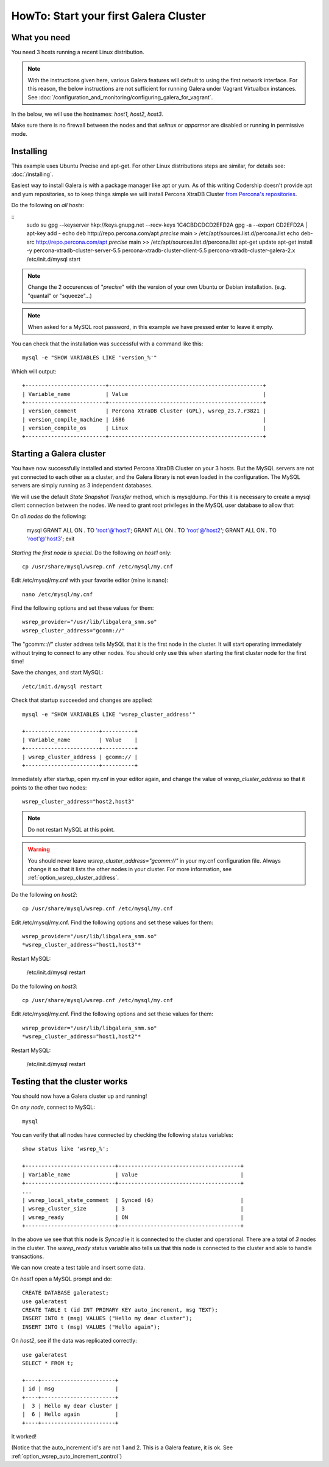 HowTo: Start your first Galera Cluster
======================================

What you need
-------------

You need 3 hosts running a recent Linux distribution. 

.. note:: With the instructions given here, various Galera features will default
          to using the first network interface. For this reason, the below
          instructions are not sufficient for running Galera under Vagrant
          Virtualbox instances. See :doc:`/configuration_and_monitoring/configuring_galera_for_vagrant`.

In the below, we will use the hostnames: *host1*, *host2*, *host3*.

Make sure there is no firewall between the nodes and that `selinux` or `apparmor`
are disabled or running in permissive mode.

Installing
----------

This example uses Ubuntu Precise and apt-get. For other Linux 
distributions steps are similar, for details see: :doc:`/installing`.

Easiest way to install Galera is with a package manager like apt or yum. As of
this writing Codership doesn't provide apt and yum repositories, so to keep
things simple we will install Percona XtraDB Cluster 
`from Percona's repositories <http://www.percona.com/doc/percona-server/5.5/installation.html#using-percona-software-repositories?id=repositories:start>`_.

Do the following on *all hosts*:

::
   sudo su
   gpg --keyserver  hkp://keys.gnupg.net --recv-keys 1C4CBDCDCD2EFD2A
   gpg -a --export CD2EFD2A | apt-key add -
   echo deb http://repo.percona.com/apt *precise* main > /etc/apt/sources.list.d/percona.list
   echo deb-src http://repo.percona.com/apt *precise* main >> /etc/apt/sources.list.d/percona.list
   apt-get update
   apt-get install -y percona-xtradb-cluster-server-5.5 percona-xtradb-cluster-client-5.5 percona-xtradb-cluster-galera-2.x
   /etc/init.d/mysql start

.. note:: Change the 2 occurences of "*precise*" with the version of your
          own Ubuntu or Debian installation. (e.g. "quantal" or "squeeze"...)

.. note:: When asked for a MySQL root password, in this example we have pressed
          enter to leave it empty.

You can check that the installation was successful with a command like this:

::

   mysql -e "SHOW VARIABLES LIKE 'version_%'"

Which will output:

::

   +-------------------------+------------------------------------------------+
   | Variable_name           | Value                                          |
   +-------------------------+------------------------------------------------+
   | version_comment         | Percona XtraDB Cluster (GPL), wsrep_23.7.r3821 |
   | version_compile_machine | i686                                           |
   | version_compile_os      | Linux                                          |
   +-------------------------+------------------------------------------------+

Starting a Galera cluster
-------------------------

You have now successfully installed and started Percona XtraDB Cluster on your 
3 hosts. But the MySQL servers are not yet connected to each other as a cluster,
and the Galera library is not even loaded in the configuration. The MySQL 
servers are simply running as 3 independent databases.

We will use the default *State Snapshot Transfer* method, which is mysqldump.
For this it is necessary to create a mysql client connection between the nodes.
We need to grant root privileges in the MySQL user database to allow that:

On *all nodes* do the following:

   mysql
   GRANT ALL ON *.* TO 'root'@'host1';
   GRANT ALL ON *.* TO 'root'@'host2';
   GRANT ALL ON *.* TO 'root'@'host3';
   exit


*Starting the first node is special.* Do the following *on host1* only:

::

   cp /usr/share/mysql/wsrep.cnf /etc/mysql/my.cnf

Edit /etc/mysql/my.cnf with your favorite editor (mine is nano):

::

   nano /etc/mysql/my.cnf

Find the following options and set these values for them:

::

   wsrep_provider="/usr/lib/libgalera_smm.so"
   wsrep_cluster_address="gcomm://"

The "gcomm:://" cluster address tells MySQL that it is the first node in the
cluster. It will start operating immediately without trying to connect to any
other nodes. You should only use this when starting the first cluster node
for the first time!

Save the changes, and start MySQL:

::

   /etc/init.d/mysql restart

Check that startup succeeded and changes are applied:

::

   mysql -e "SHOW VARIABLES LIKE 'wsrep_cluster_address'"

   +-----------------------+----------+
   | Variable_name         | Value    |
   +-----------------------+----------+
   | wsrep_cluster_address | gcomm:// |
   +-----------------------+----------+

Immediately after startup, open my.cnf in your editor again, and change the 
value of `wsrep_cluster_address` so that it points to the other two nodes:

::

   wsrep_cluster_address="host2,host3"

.. note:: Do not restart MySQL at this point.

.. warning:: You should never leave `wsrep_cluster_address="gcomm://"` in your
             my.cnf configuration file. Always change it so that it lists the
             other nodes in your cluster. For more information, see :ref:`option_wsrep_cluster_address`.

Do the following *on host2*:

::

   cp /usr/share/mysql/wsrep.cnf /etc/mysql/my.cnf

Edit /etc/mysql/my.cnf. Find the following options and set these values for 
them:

::

   wsrep_provider="/usr/lib/libgalera_smm.so"
   *wsrep_cluster_address="host1,host3"*

Restart MySQL:

   /etc/init.d/mysql restart

Do the following *on host3*:

::

   cp /usr/share/mysql/wsrep.cnf /etc/mysql/my.cnf

Edit /etc/mysql/my.cnf. Find the following options and set these values for 
them:

::

   wsrep_provider="/usr/lib/libgalera_smm.so"
   *wsrep_cluster_address="host1,host2"*

Restart MySQL:

   /etc/init.d/mysql restart

Testing that the cluster works
------------------------------

You should now have a Galera cluster up and running! 

On *any node*, connect to MySQL:

::

   mysql

You can verify that all nodes have connected by checking the following status 
variables:

::

   show status like 'wsrep_%';

   +----------------------------+--------------------------------------+
   | Variable_name              | Value                                |
   +----------------------------+--------------------------------------+
   ...
   | wsrep_local_state_comment  | Synced (6)                           |
   | wsrep_cluster_size         | 3                                    |
   | wsrep_ready                | ON                                   |
   +----------------------------+--------------------------------------+

In the above we see that this node is *Synced* ie it is connected to the 
cluster and operational. There are a total of *3* nodes in the cluster.
The `wsrep_ready` status variable also tells us that this node is connected
to the cluster and able to handle transactions.

We can now create a test table and insert some data.

On *host1* open a MySQL prompt and do:

::

   CREATE DATABASE galeratest;
   use galeratest
   CREATE TABLE t (id INT PRIMARY KEY auto_increment, msg TEXT);
   INSERT INTO t (msg) VALUES ("Hello my dear cluster");
   INSERT INTO t (msg) VALUES ("Hello again");

On *host2*, see if the data was replicated correctly:

::

   use galeratest
   SELECT * FROM t;

   +----+-----------------------+
   | id | msg                   |
   +----+-----------------------+
   |  3 | Hello my dear cluster |
   |  6 | Hello again           |
   +----+-----------------------+

It worked!

(Notice that the auto_increment id's are not 1 and 2. This is a Galera feature,
it is ok. See :ref:`option_wsrep_auto_increment_control`)

